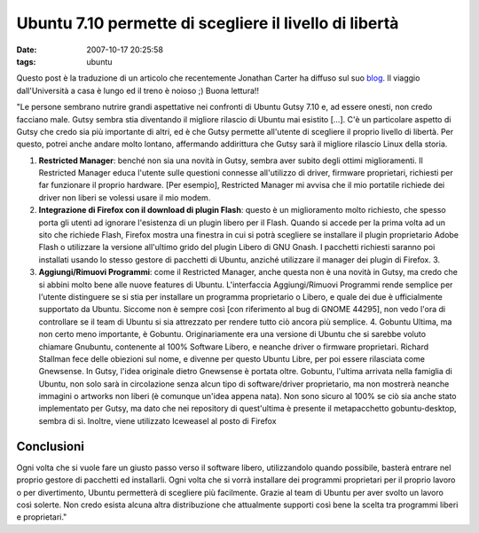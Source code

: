 Ubuntu 7.10 permette di scegliere il livello di libertà
=======================================================

:date: 2007-10-17 20:25:58
:tags: ubuntu

Questo post è la traduzione di un articolo che recentemente Jonathan
Carter ha diffuso sul suo `blog`_.
Il viaggio dall'Università a casa è lungo ed il treno è noioso ;) Buona
lettura!!

.. _blog: http://jonathancarter.co.za/ubuntu-710-lets-you-choose-your-level-of-freedom

"Le persone sembrano nutrire grandi aspettative nei confronti di Ubuntu
Gutsy 7.10 e, ad essere onesti, non credo facciano male. Gutsy sembra
stia diventando il migliore rilascio di Ubuntu mai esistito [...]. C'è
un particolare aspetto di Gutsy che credo sia più importante di altri,
ed è che Gutsy permette all'utente di scegliere il proprio livello di
libertà. Per questo, potrei anche andare molto lontano, affermando
addirittura che Gutsy sarà il migliore rilascio Linux della storia.

1. **Restricted Manager**: benché non sia una novità in Gutsy, sembra
   aver subito degli ottimi miglioramenti. Il Restricted Manager educa
   l'utente sulle questioni connesse all'utilizzo di driver, firmware
   proprietari, richiesti per far funzionare il proprio hardware. [Per
   esempio], Restricted Manager mi avvisa che il mio portatile richiede
   dei driver non liberi se volessi usare il mio modem.

2. **Integrazione di Firefox con il download di plugin Flash**: questo è
   un miglioramento molto richiesto, che spesso porta gli utenti ad
   ignorare l'esistenza di un plugin libero per il Flash. Quando si
   accede per la prima volta ad un sito che richiede Flash, Firefox
   mostra una finestra in cui si potrà scegliere se installare il plugin
   proprietario Adobe Flash o utilizzare la versione all'ultimo grido
   del plugin Libero di GNU Gnash. I pacchetti richiesti saranno poi
   installati usando lo stesso gestore di pacchetti di Ubuntu, anziché
   utilizzare il manager dei plugin di Firefox. 3.

3. **Aggiungi/Rimuovi Programmi**: come il Restricted Manager, anche
   questa non è una novità in Gutsy, ma credo che si abbini molto bene
   alle nuove features di Ubuntu. L'interfaccia Aggiungi/Rimuovi
   Programmi rende semplice per l'utente distinguere se si stia per
   installare un programma proprietario o Libero, e quale dei due è
   ufficialmente supportato da Ubuntu. Siccome non è sempre così [con
   riferimento al bug di GNOME 44295], non vedo l'ora di controllare se
   il team di Ubuntu si sia attrezzato per rendere tutto ciò ancora più
   semplice. 4. Gobuntu Ultima, ma non certo meno importante, è Gobuntu.
   Originariamente era una versione di Ubuntu che si sarebbe voluto
   chiamare Gnubuntu, contenente al 100% Software Libero, e neanche
   driver o firmware proprietari. Richard Stallman fece delle obiezioni
   sul nome, e divenne per questo Ubuntu Libre, per poi essere
   rilasciata come Gnewsense. In Gutsy, l'idea originale dietro
   Gnewsense è portata oltre. Gobuntu, l'ultima arrivata nella famiglia
   di Ubuntu, non solo sarà in circolazione senza alcun tipo di
   software/driver proprietario, ma non mostrerà neanche immagini o
   artworks non liberi (è comunque un'idea appena nata). Non sono sicuro
   al 100% se ciò sia anche stato implementato per Gutsy, ma dato che
   nei repository di quest'ultima è presente il metapacchetto
   gobuntu-desktop, sembra di sì. Inoltre, viene utilizzato Iceweasel al
   posto di Firefox

Conclusioni
-----------

Ogni volta che si vuole fare un giusto passo verso il software libero,
utilizzandolo quando possibile, basterà entrare nel proprio gestore di
pacchetti ed installarli. Ogni volta che si vorrà installare dei
programmi proprietari per il proprio lavoro o per divertimento, Ubuntu
permetterà di scegliere più facilmente. Grazie al team di Ubuntu per
aver svolto un lavoro così solerte. Non credo esista alcuna altra
distribuzione che attualmente supporti così bene la scelta tra programmi
liberi e proprietari."
